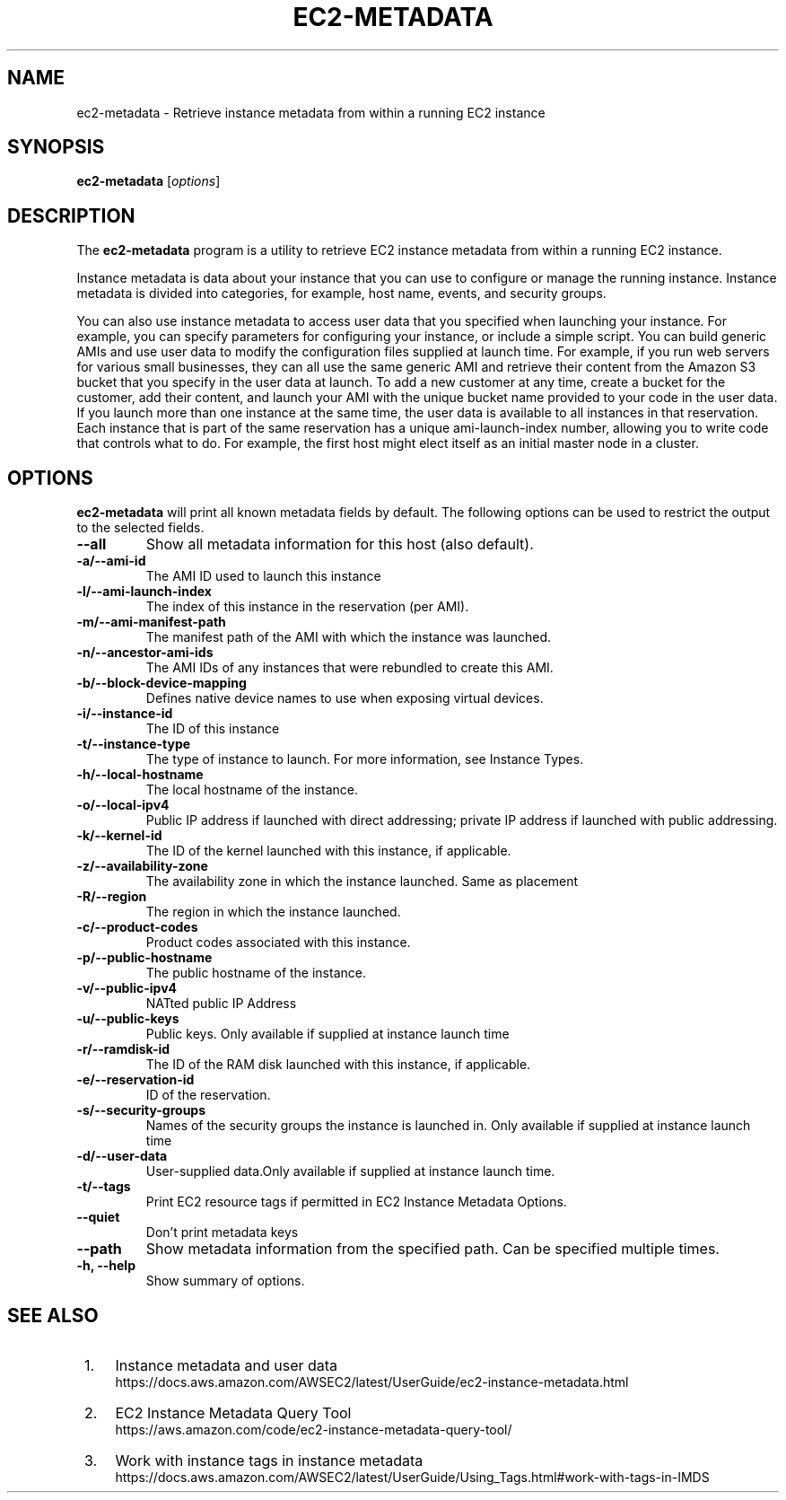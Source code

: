.\" Copyright Amazon.com Inc. or its affiliates. All Rights Reserved.
.\"
.\" This work is licensed under the Creative Commons
 \" Attribution-ShareAlike 4.0 International License. To view a copy
 \" of this license, visit
 \" http://creativecommons.org/licenses/by-sa/4.0/.
 \" SPDX-License-Identifier: CC-BY-SA-4.0
.\"
.\" Much of the text in the DESCRIPTION section is taken from
.\" https://github.com/awsdocs/amazon-ec2-user-guide/blob/master/doc_source/ec2-instance-metadata.md
.\"
.TH EC2-METADATA 8 "May  4 2020"
.SH NAME
ec2-metadata \- Retrieve instance metadata from within a running EC2 instance
.SH SYNOPSIS
.B ec2-metadata
.RI [ options ]
.br
.SH DESCRIPTION
The
.B ec2-metadata
program is a utility to retrieve EC2 instance metadata from within a
running EC2 instance.

Instance metadata is data about your instance that you can use to
configure or manage the running instance. Instance metadata is divided
into categories, for example, host name, events, and security groups.

You can also use instance metadata to access user data that you
specified when launching your instance. For example, you can specify
parameters for configuring your instance, or include a simple
script. You can build generic AMIs and use user data to modify the
configuration files supplied at launch time. For example, if you run
web servers for various small businesses, they can all use the same
generic AMI and retrieve their content from the Amazon S3 bucket that
you specify in the user data at launch. To add a new customer at any
time, create a bucket for the customer, add their content, and launch
your AMI with the unique bucket name provided to your code in the user
data. If you launch more than one instance at the same time, the user
data is available to all instances in that reservation. Each instance
that is part of the same reservation has a unique ami-launch-index
number, allowing you to write code that controls what to do. For
example, the first host might elect itself as an initial master node
in a cluster.

.PP
.SH OPTIONS
.B ec2-metadata
will print all known metadata fields by default.  The following
options can be used to restrict the output to the selected fields.

.TP
.B \-\-all
Show all metadata information for this host (also default).
.TP
.B \-a/\-\-ami-id
The AMI ID used to launch this instance
.TP
.B \-l/\-\-ami-launch-index
The index of this instance in the reservation (per AMI).
.TP
.B \-m/\-\-ami-manifest-path
The manifest path of the AMI with which the instance was launched.
.TP
.B \-n/\-\-ancestor-ami-ids
The AMI IDs of any instances that were rebundled to create this AMI.
.TP
.B \-b/\-\-block-device-mapping
Defines native device names to use when exposing virtual devices.
.TP
.B \-i/\-\-instance-id
The ID of this instance
.TP
.B \-t/\-\-instance-type
The type of instance to launch. For more information, see Instance Types.
.TP
.B \-h/\-\-local-hostname
The local hostname of the instance.
.TP
.B \-o/\-\-local-ipv4
Public IP address if launched with direct addressing; private IP address if launched with public addressing.
.TP
.B \-k/\-\-kernel-id
The ID of the kernel launched with this instance, if applicable.
.TP
.B \-z/\-\-availability-zone
The availability zone in which the instance launched. Same as placement
.TP
.B \-R/\-\-region
The region in which the instance launched.
.TP
.B \-c/\-\-product-codes
Product codes associated with this instance.
.TP
.B \-p/\-\-public-hostname
The public hostname of the instance.
.TP
.B \-v/\-\-public-ipv4
NATted public IP Address
.TP
.B \-u/\-\-public-keys
Public keys. Only available if supplied at instance launch time
.TP
.B \-r/\-\-ramdisk-id
The ID of the RAM disk launched with this instance, if applicable.
.TP
.B \-e/\-\-reservation-id
ID of the reservation.
.TP
.B \-s/\-\-security-groups
Names of the security groups the instance is launched in. Only available if supplied at instance launch time
.TP
.B \-d/\-\-user-data
User-supplied data.Only available if supplied at instance launch time.
.TP
.B \-t/\-\-tags
Print EC2 resource tags if permitted in EC2 Instance Metadata Options.
.TP
.B \-\-quiet
Don't print metadata keys
.TP
.B \-\-path
Show metadata information from the specified path.  Can be specified multiple times.
.TP
.B \-h, \-\-help
Show summary of options.
.SH SEE ALSO
.br
.IP " 1." 4
Instance metadata and user data
.RS 4
https://docs.aws.amazon.com/AWSEC2/latest/UserGuide/ec2-instance-metadata.html
.RE
.IP " 2." 4
EC2 Instance Metadata Query Tool
.RS 4
https://aws.amazon.com/code/ec2-instance-metadata-query-tool/
.RE
.IP " 3." 4
Work with instance tags in instance metadata
.RS 4
https://docs.aws.amazon.com/AWSEC2/latest/UserGuide/Using_Tags.html#work-with-tags-in-IMDS
.RE

